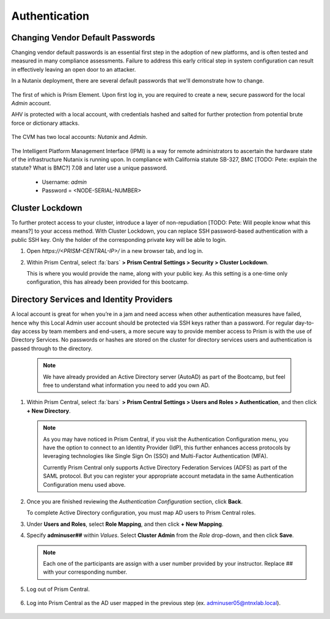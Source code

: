 .. _prevent_auth:

##############
Authentication
##############

Changing Vendor Default Passwords
=================================

Changing vendor default passwords is an essential first step in the adoption of new platforms, and is often tested and measured in many compliance assessments. Failure to address this early critical step in system configuration can result in effectively leaving an open door to an attacker.

In a Nutanix deployment, there are several default passwords that we'll demonstrate how to change.

   .. note:

      Even though the Nutanix cluster you are using is dedicated to the Bootcamp, all of our automation is based on the current configured passwords. Changing those passwords will break our internal automation system. Instead, we are providing you with a video describing the process. We do have the process documented, if you need to perform the steps showed below, let your instructor know. [TODO: Pete: Recommend we add these steps within a note]

The first of which is Prism Element. Upon first log in, you are required to create a new, secure password for the local *Admin* account.

AHV is protected with a local account, with credentials hashed and salted for further protection from potential brute force or dictionary attacks.

   .. raw:: html

    <iframe width="560" height="315" src="https://players.brightcove.net/5850956868001/default_default/index.html?videoId=6262880324001" frameborder="0" allowfullscreen></iframe>

The CVM has two local accounts: *Nutanix* and *Admin*.

   .. raw:: html

    <iframe width="560" height="315" src="https://players.brightcove.net/5850956868001/default_default/index.html?videoId=6262879852001" frameborder="0" allowfullscreen></iframe>

The Intelligent Platform Management Interface (IPMI) is a way for remote administrators to ascertain the hardware state of the infrastructure Nutanix is running upon. In compliance with California statute SB-327, BMC [TODO: Pete: explain the statute? What is BMC?] 7.08 and later use a unique password.

   - Username: *admin*
   - Password = <NODE-SERIAL-NUMBER>

    .. raw:: html

     <iframe width="560" height="315" src="https://players.brightcove.net/5850956868001/default_default/index.html?videoId=6262879977001" frameborder="0" allowfullscreen></iframe>

Cluster Lockdown
================

To further protect access to your cluster, introduce a layer of non-repudiation [TODO: Pete: Will people know what this means?] to your access method. With Cluster Lockdown, you can replace SSH password-based authentication with a public SSH key. Only the holder of the corresponding private key will be able to login.

#. Open `https://<PRISM-CENTRAL-IP>/` in a new browser tab, and log in.

#. Within Prism Central, select :fa:`bars` **> Prism Central Settings > Security > Cluster Lockdown**.

   This is where you would provide the name, along with your public key. As this setting is a one-time only configuration, this has already been provided for this bootcamp.

   .. figure:: images/clusterlockdown.png

.. _prevent_auth_dirservices:

Directory Services and Identity Providers
=========================================

A local account is great for when you’re in a jam and need access when other authentication measures have failed, hence why this Local Admin user account should be protected via SSH keys rather than a password. For regular day-to-day access by team members and end-users, a more secure way to provide member access to Prism is with the use of Directory Services. No passwords or hashes are stored on the cluster for directory services users and authentication is passed through to the directory.

   .. note::

      We have already provided an Active Directory server (AutoAD) as part of the Bootcamp, but feel free to understand what information you need to add you own AD.

#. Within Prism Central, select :fa:`bars` **> Prism Central Settings > Users and Roles > Authentication**, and then click **+ New Directory**.

   .. figure:: images/dirlist.png

   .. note::

      As you may have noticed in Prism Central, if you visit the Authentication Configuration menu, you have the option to connect to an Identity Provider (IdP), this further enhances access protocols by leveraging technologies like Single Sign On (SSO) and Multi-Factor Authentication (MFA).

      Currently Prism Central only supports Active Directory Federation Services (ADFS) as part of the SAML protocol. But you can register your appropriate account metadata in the same Authentication Configuration menu used above.

#. Once you are finished reviewing the *Authentication Configuration* section, click **Back**.

   To complete Active Directory configuration, you must map AD users to Prism Central roles.

#. Under **Users and Roles**, select **Role Mapping**, and then click **+ New Mapping**.

#. Specify **adminuser##** within *Values*. Select **Cluster Admin** from the *Role* drop-down, and then click **Save**.

   .. figure:: images/rolemapping.png

   .. note::

      Each one of the participants are assign with a user number provided by your instructor. Replace ## with your corresponding number.

#. Log out of Prism Central.

   .. figure:: images/signout.png

#. Log into Prism Central as the AD user mapped in the previous step (ex. adminuser05@ntnxlab.local).

   .. figure:: images/login.png

.. raw:: html

   .. note::

      Throughout the rest of the bootcamp, you'll log in to Prism Central using this username.
